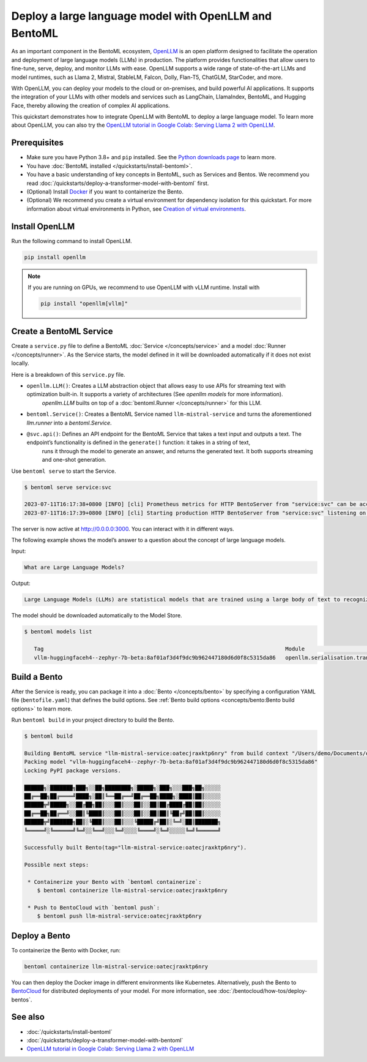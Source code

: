 ======================================================
Deploy a large language model with OpenLLM and BentoML
======================================================

As an important component in the BentoML ecosystem, `OpenLLM <https://github.com/bentoml/OpenLLM>`_ is an open platform designed to facilitate the
operation and deployment of large language models (LLMs) in production. The platform provides functionalities that allow users to fine-tune, serve,
deploy, and monitor LLMs with ease. OpenLLM supports a wide range of state-of-the-art LLMs and model runtimes, such as Llama 2, Mistral, StableLM, Falcon, Dolly,
Flan-T5, ChatGLM, StarCoder, and more.

With OpenLLM, you can deploy your models to the cloud or on-premises, and build powerful AI applications. It supports the integration of your LLMs
with other models and services such as LangChain, LlamaIndex, BentoML, and Hugging Face, thereby allowing the creation of complex AI applications.

This quickstart demonstrates how to integrate OpenLLM with BentoML to deploy a large language model. To learn more about OpenLLM,
you can also try the `OpenLLM tutorial in Google Colab: Serving Llama 2 with OpenLLM <https://colab.research.google.com/github/bentoml/OpenLLM/blob/main/examples/llama2.ipynb>`_.

Prerequisites
-------------

- Make sure you have Python 3.8+ and ``pip`` installed. See the `Python downloads page <https://www.python.org/downloads/>`_ to learn more.
- You have :doc:`BentoML installed </quickstarts/install-bentoml>`.
- You have a basic understanding of key concepts in BentoML, such as Services and Bentos. We recommend you read :doc:`/quickstarts/deploy-a-transformer-model-with-bentoml` first.
- (Optional) Install `Docker <https://docs.docker.com/get-docker/>`_ if you want to containerize the Bento.
- (Optional) We recommend you create a virtual environment for dependency isolation for this quickstart.
  For more information about virtual environments in Python, see `Creation of virtual environments <https://docs.python.org/3/library/venv.html>`_.

Install OpenLLM
---------------

Run the following command to install OpenLLM.

.. code-block:: bash

   pip install openllm

.. note::

   If you are running on GPUs, we recommend to use OpenLLM with vLLM runtime. Install with

   .. code-block:: bash

      pip install "openllm[vllm]"

Create a BentoML Service
------------------------

Create a ``service.py`` file to define a BentoML :doc:`Service </concepts/service>` and a model :doc:`Runner </concepts/runner>`. As the Service starts, the model defined in it will be downloaded automatically if it does not exist locally.

.. code-block:: python
   :caption: `service.py`

    from __future__ import annotations
    import uuid
    from typing import Any, AsyncGenerator, Dict, TypedDict, Union

    from bentoml import Service
    from bentoml.io import JSON, Text
    from openllm import LLM

    llm = LLM[Any, Any]('HuggingFaceH4/zephyr-7b-beta', backend='vllm')


    svc = Service('tinyllm', runners=[llm.runner])


    class GenerateInput(TypedDict):
      prompt: str
      stream: bool
      sampling_params: Dict[str, Any]


    @svc.api(
      route='/v1/generate',
      input=JSON.from_sample(
        GenerateInput(prompt='What is time?', stream=False, sampling_params={'temperature': 0.73, 'logprobs': 1})
      ),
      output=Text(content_type='text/event-stream'),
    )
    async def generate(request: GenerateInput) -> Union[AsyncGenerator[str, None], str]:
      n = request['sampling_params'].pop('n', 1)
      request_id = f'tinyllm-{uuid.uuid4().hex}'
      previous_texts = [''] * n

      generator = llm.generate_iterator(request['prompt'], request_id=request_id, n=n, **request['sampling_params'])

      async def streamer() -> AsyncGenerator[str, None]:
        async for request_output in generator:
          for output in request_output.outputs:
            i = output.index
            delta_text = output.text[len(previous_texts[i]) :]
            previous_texts[i] = output.text
            yield delta_text

      if request['stream']:
        return streamer()

      final_output = None
      async for request_output in generator:
        final_output = request_output
      assert final_output is not None
      return final_output.outputs[0].text

Here is a breakdown of this ``service.py`` file.

- ``openllm.LLM()``: Creates a LLM abstraction object that allows easy to use APIs for streaming text with optimization built-in. It supports a variety of architectures (See `openllm models` for more information).
                     `openllm.LLM` builts on top of a :doc:`bentoml.Runner </concepts/runner>` for this LLM.
- ``bentoml.Service()``: Creates a BentoML Service named ``llm-mistral-service`` and turns the aforementioned `llm.runner` into a `bentoml.Service`.
- ``@svc.api()``: Defines an API endpoint for the BentoML Service that takes a text input and outputs a text. The endpoint’s functionality is defined in the ``generate()`` function: it takes in a string of text,
                  runs it through the model to generate an answer, and returns the generated text. It both supports streaming and one-shot generation.

Use ``bentoml serve`` to start the Service.

.. code-block:: bash

   $ bentoml serve service:svc

   2023-07-11T16:17:38+0800 [INFO] [cli] Prometheus metrics for HTTP BentoServer from "service:svc" can be accessed at http://localhost:3000/metrics.
   2023-07-11T16:17:39+0800 [INFO] [cli] Starting production HTTP BentoServer from "service:svc" listening on http://0.0.0.0:3000 (Press CTRL+C to quit)

The server is now active at `http://0.0.0.0:3000 <http://0.0.0.0:3000/>`_. You can interact with it in different ways.

.. tab-set::

    .. tab-item:: CURL

        For one-shot generation

        .. code-block:: bash


           curl -X 'POST' \
               'http://0.0.0.0:3000/v1/generate' \
               -H 'accept: application/json' \
               -H 'Content-Type: application/json' \
               -d '{"prompt": "What is the meaning of life?", "stream": "False"}'

        For streaming generation

        .. code-block:: bash

           curl -X 'POST' -N \
               'http://0.0.0.0:3000/v1/generate' \
               -H 'accept: application/json' \
               -H 'Content-Type: application/json' \
               -d '{"prompt": "What is the meaning of life?", "stream": "True"}'

    .. tab-item:: Python

        For one-shot generation

        .. code-block:: bash

            import openllm

            client = openllm.HTTPClient('http://localhost:3000')

            response = client.generate("What is the meaning of life?", max_new_tokens=256)

            print(response.outputs[0].text)

        For streaming generation

        .. code-block:: bash

            import openllm

            client = openllm.HTTPClient('http://localhost:3000')

            for it in client.generate_stream("What is the meaning of life?", max_new_tokens=256): print(it.text, flush=True, end='')


    .. tab-item:: Browser

        Visit `http://0.0.0.0:3000 <http://0.0.0.0:3000/>`_, scroll down to **Service APIs**, and click **Try it out**. In the **Request body** box, enter your prompt and click **Execute**.

        .. image:: ../../_static/img/quickstarts/deploy-a-large-language-model-with-openllm-and-bentoml/service-ui.png

The following example shows the model’s answer to a question about the concept of large language models.

Input:

.. code-block::

   What are Large Language Models?

Output:

.. code-block::

   Large Language Models (LLMs) are statistical models that are trained using a large body of text to recognize words, phrases, sentences, and paragraphs. A neural network is used to train the LLM and a likelihood score is used to quantify the quality of the model’s predictions. LLMs are also called named entity recognition models and can be used in various applications, including question answering, sentiment analysis, and information retrieval.

The model should be downloaded automatically to the Model Store.

.. code-block:: bash

   $ bentoml models list

      Tag                                                                           Module                              Size        Creation Time
      vllm-huggingfaceh4--zephyr-7b-beta:8af01af3d4f9dc9b962447180d6d0f8c5315da86   openllm.serialisation.transformers  13.49 GiB   2023-11-16 06:32:45

Build a Bento
-------------

After the Service is ready, you can package it into a :doc:`Bento </concepts/bento>` by specifying a configuration YAML file (``bentofile.yaml``) that defines the build options. See :ref:`Bento build options <concepts/bento:Bento build options>` to learn more.

.. code-block:: yaml
   :caption: `bentofile.yaml`

   service: "service:svc"
   include:
   - "*.py"
   python:
      packages:
      - openllm
   models:
     - vllm-huggingfaceh4--zephyr-7b-beta:latest

Run ``bentoml build`` in your project directory to build the Bento.

.. code-block:: bash

   $ bentoml build

   Building BentoML service "llm-mistral-service:oatecjraxktp6nry" from build context "/Users/demo/Documents/openllm-test".
   Packing model "vllm-huggingfaceh4--zephyr-7b-beta:8af01af3d4f9dc9b962447180d6d0f8c5315da86"
   Locking PyPI package versions.

   ██████╗░███████╗███╗░░██╗████████╗░█████╗░███╗░░░███╗██╗░░░░░
   ██╔══██╗██╔════╝████╗░██║╚══██╔══╝██╔══██╗████╗░████║██║░░░░░
   ██████╦╝█████╗░░██╔██╗██║░░░██║░░░██║░░██║██╔████╔██║██║░░░░░
   ██╔══██╗██╔══╝░░██║╚████║░░░██║░░░██║░░██║██║╚██╔╝██║██║░░░░░
   ██████╦╝███████╗██║░╚███║░░░██║░░░╚█████╔╝██║░╚═╝░██║███████╗
   ╚═════╝░╚══════╝╚═╝░░╚══╝░░░╚═╝░░░░╚════╝░╚═╝░░░░░╚═╝╚══════╝

   Successfully built Bento(tag="llm-mistral-service:oatecjraxktp6nry").

   Possible next steps:

    * Containerize your Bento with `bentoml containerize`:
       $ bentoml containerize llm-mistral-service:oatecjraxktp6nry

    * Push to BentoCloud with `bentoml push`:
       $ bentoml push llm-mistral-service:oatecjraxktp6nry

Deploy a Bento
--------------

To containerize the Bento with Docker, run:

.. code-block:: bash

   bentoml containerize llm-mistral-service:oatecjraxktp6nry

You can then deploy the Docker image in different environments like Kubernetes. Alternatively, push the Bento to `BentoCloud <https://bentoml.com/cloud>`_ for distributed deployments of your model.
For more information, see :doc:`/bentocloud/how-tos/deploy-bentos`.

See also
--------

- :doc:`/quickstarts/install-bentoml`
- :doc:`/quickstarts/deploy-a-transformer-model-with-bentoml`
- `OpenLLM tutorial in Google Colab: Serving Llama 2 with OpenLLM <https://colab.research.google.com/github/bentoml/OpenLLM/blob/main/examples/openllm-llama2-demo/openllm_llama2_demo.ipynb>`_
